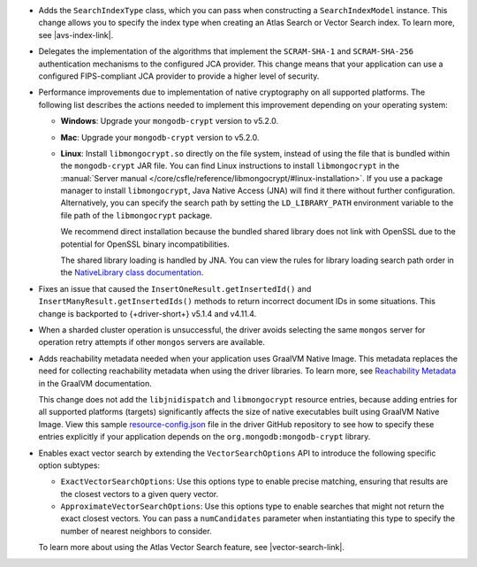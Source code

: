 - Adds the ``SearchIndexType`` class, which you can pass
  when constructing a ``SearchIndexModel`` instance. This change
  allows you to specify the index type when creating an Atlas
  Search or Vector Search index. To learn more, see |avs-index-link|.

- Delegates the implementation of the algorithms that implement
  the ``SCRAM-SHA-1`` and ``SCRAM-SHA-256`` authentication mechanisms to
  the configured JCA provider. This change means that your application
  can use a configured FIPS-compliant JCA provider to provide a higher
  level of security.

- Performance improvements due to implementation of native cryptography
  on all supported platforms. The following list describes the actions
  needed to implement this improvement depending on your operating
  system:
  
  - **Windows**: Upgrade your ``mongodb-crypt`` version to v5.2.0.

  - **Mac**: Upgrade your ``mongodb-crypt`` version to v5.2.0.

  - **Linux**: Install ``libmongocrypt.so`` directly on the file system,
    instead of using the file that is bundled within the
    ``mongodb-crypt`` JAR file. You can find Linux instructions to install
    ``libmongocrypt`` in the :manual:`Server manual
    </core/csfle/reference/libmongocrypt/#linux-installation>`. If you
    use a package manager to install ``libmongocrypt``, Java Native
    Access (JNA) will find it there without further configuration.
    Alternatively, you can specify the search path by setting the
    ``LD_LIBRARY_PATH`` environment variable to the file path of the
    ``libmongocrypt`` package.
    
    We recommend direct installation because the bundled shared library
    does not link with OpenSSL due to the potential for OpenSSL binary
    incompatibilities.

    The shared library loading is handled by JNA. You can view the rules for library
    loading search path order in the `NativeLibrary class documentation
    <https://java-native-access.github.io/jna/5.14.0/javadoc/com/sun/jna/NativeLibrary.html>`__.

- Fixes an issue that caused the ``InsertOneResult.getInsertedId()`` and
  ``InsertManyResult.getInsertedIds()`` methods to return incorrect document IDs in
  some situations. This change is backported to {+driver-short+} v5.1.4
  and v4.11.4.

- When a sharded cluster operation is unsuccessful, the driver avoids selecting
  the same ``mongos`` server for operation retry attempts if other ``mongos``
  servers are available.

- Adds reachability metadata needed when your application uses GraalVM
  Native Image. This metadata replaces the need for collecting
  reachability metadata when using the driver libraries. To learn more,
  see `Reachability Metadata
  <https://www.graalvm.org/latest/reference-manual/native-image/metadata/>`__
  in the GraalVM documentation.

  This change does not add the ``libjnidispatch`` and ``libmongocrypt``
  resource entries, because adding entries for all supported
  platforms (targets) significantly affects the size of
  native executables built using GraalVM Native Image. View this sample
  `resource-config.json
  <https://github.com/mongodb/mongo-java-driver/blob/master/graalvm-native-image-app/src/main/resources/META-INF/native-image/resource-config.json>`__
  file in the driver GitHub repository to see how to specify these entries explicitly
  if your application depends on the ``org.mongodb:mongodb-crypt`` library.

- Enables exact vector search by extending the ``VectorSearchOptions`` API
  to introduce the following specific option subtypes:

  - ``ExactVectorSearchOptions``: Use this options type to enable
    precise matching, ensuring that results are the closest vectors to a
    given query vector.

  - ``ApproximateVectorSearchOptions``: Use this options type to
    enable searches that might not return the exact closest vectors. You
    can pass a ``numCandidates`` parameter when instantiating this type
    to specify the number of nearest neighbors to consider.

  To learn more about using the Atlas Vector Search feature, see
  |vector-search-link|.